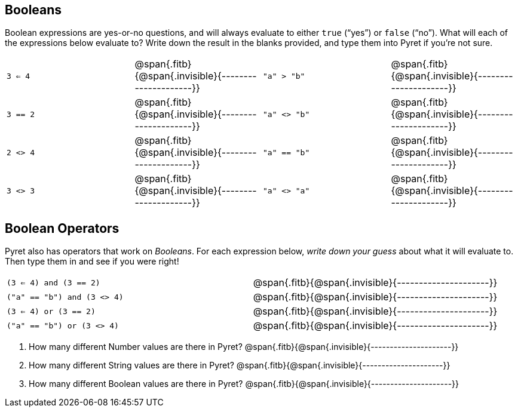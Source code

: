 == Booleans

Boolean expressions are yes-or-no questions, and will always
evaluate to either `true`
(“yes”) or `false` (“no”). What will each of the expressions below evaluate to? Write
down the result in the blanks provided, and type them into Pyret if you’re not sure.

[cols="4*",frame="none",stripes="none"]
|===
| `3 <= 4`
| @span{.fitb}{@span{.invisible}{---------------------}}

| `"a" > "b"`
| @span{.fitb}{@span{.invisible}{---------------------}}

| `3 == 2`
| @span{.fitb}{@span{.invisible}{---------------------}}

| `"a" <> "b"`
| @span{.fitb}{@span{.invisible}{---------------------}}

| `2 <> 4`
| @span{.fitb}{@span{.invisible}{---------------------}}

| `"a" == "b"`
| @span{.fitb}{@span{.invisible}{---------------------}}

| `3 <> 3`
| @span{.fitb}{@span{.invisible}{---------------------}}

| `"a" <> "a"`
| @span{.fitb}{@span{.invisible}{---------------------}}
|===

== Boolean Operators

Pyret also has operators that work on _Booleans_. For each
expression below, _write down
your guess_ about what it will evaluate to. Then type them in and see if you were right!

[cols="2*",frame="none",stripes="none"]
|===

| `(3 <= 4) and (3 == 2)`
| @span{.fitb}{@span{.invisible}{---------------------}}

| `("a" == "b") and (3 <> 4)`
| @span{.fitb}{@span{.invisible}{---------------------}}

| `(3 <= 4) or (3 == 2)`
| @span{.fitb}{@span{.invisible}{---------------------}}

| `("a" == "b") or (3 <> 4)`
| @span{.fitb}{@span{.invisible}{---------------------}}

|===

1. How many different Number values are there in Pyret?
   @span{.fitb}{@span{.invisible}{---------------------}}

2. How many different String values are there in Pyret?
   @span{.fitb}{@span{.invisible}{---------------------}}

3. How many different Boolean values are there in Pyret?
   @span{.fitb}{@span{.invisible}{---------------------}}
